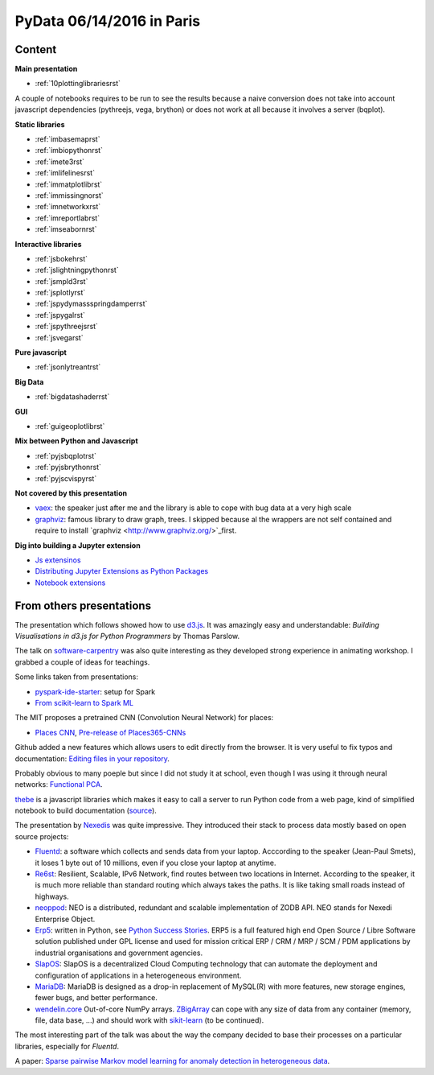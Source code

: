 
.. _l-pydata2016:

PyData 06/14/2016 in Paris
==========================

Content
+++++++

**Main presentation**

* :ref:`10plottinglibrariesrst`

A couple of notebooks requires to be run to see the results because
a naive conversion does not take into account javascript dependencies
(pythreejs, vega, brython) or does not work at all because
it involves a server (bqplot).

**Static libraries**

* :ref:`imbasemaprst`
* :ref:`imbiopythonrst`
* :ref:`imete3rst`
* :ref:`imlifelinesrst`
* :ref:`immatplotlibrst`
* :ref:`immissingnorst`
* :ref:`imnetworkxrst`
* :ref:`imreportlabrst`
* :ref:`imseabornrst`

**Interactive libraries**

* :ref:`jsbokehrst`
* :ref:`jslightningpythonrst`
* :ref:`jsmpld3rst`
* :ref:`jsplotlyrst`
* :ref:`jspydymassspringdamperrst`
* :ref:`jspygalrst`
* :ref:`jspythreejsrst`
* :ref:`jsvegarst`

**Pure javascript**

* :ref:`jsonlytreantrst`

**Big Data**

* :ref:`bigdatashaderrst`

**GUI**

* :ref:`guigeoplotlibrst`

**Mix between Python and Javascript**

* :ref:`pyjsbqplotrst`
* :ref:`pyjsbrythonrst`
* :ref:`pyjscvispyrst`

**Not covered by this presentation**

* `vaex <https://www.astro.rug.nl/~breddels/vaex/>`_: the speaker just after me and the library is able
  to cope with bug data at a very high scale
* `graphviz <http://www.graphviz.org/>`_: famous library to draw graph, trees.
  I skipped because al the wrappers are not self contained and require to install 
  `graphviz <http://www.graphviz.org/>`_first.
  
**Dig into building a Jupyter extension**

* `Js extensinos <https://carreau.gitbooks.io/jupyter-book/content/Jsextensions.html>`_
* `Distributing Jupyter Extensions as Python Packages <http://jupyter-notebook.readthedocs.io/en/latest/examples/Notebook/Distributing%20Jupyter%20Extensions%20as%20Python%20Packages.html>`_
* `Notebook extensions <https://github.com/jupyter/scipy-advanced-tutorial/blob/master/Part1/04-notebook-extensions.md>`_

From others presentations
+++++++++++++++++++++++++

The presentation which follows showed how to use
`d3.js <https://d3js.org/>`_. It was amazingly easy and understandable:
*Building Visualisations in d3.js for Python Programmers* by Thomas Parslow.

The talk on `software-carpentry <http://software-carpentry.org>`_ was also quite interesting
as they developed strong experience in animating workshop. I grabbed a couple
of ideas for teachings.

Some links taken from presentations:

* `pyspark-ide-starter <https://github.com/ybenoit/pyspark-ide-starter>`_: setup for Spark
* `From scikit-learn to Spark ML <http://blog.xebia.fr/2015/10/08/from-scikit-learn-to-spark-ml/>`_

The MIT proposes a pretrained CNN (Convolution Neural Network) for places:

* `Places CNN <http://places.csail.mit.edu/downloadCNN.html>`_,
  `Pre-release of Places365-CNNs <https://github.com/metalbubble/places365>`_

Github added a new features which allows users to edit directly from the browser.
It is very useful to fix typos and documentation: 
`Editing files in your repository <https://help.github.com/articles/editing-files-in-your-repository/>`_.

Probably obvious to many poeple but since I did not study it at school,
even though I was using it through neural networks:
`Functional PCA <https://en.wikipedia.org/wiki/Functional_principal_component_analysis>`_.

`thebe <https://oreillymedia.github.io/thebe/>`_ is a javascript libraries
which makes it easy to call a server to run Python code from a web page,
kind of simplified notebook to build documentation
(`source <https://github.com/oreillymedia/thebe>`_).

The presentation by `Nexedis <https://www.nexedi.com/>`_ was quite impressive. They introduced their 
stack to process data mostly based on open source projects:

* `Fluentd <http://www.fluentd.org/>`_: a software which collects and sends data
  from your laptop. Acccording to the speaker (Jean-Paul Smets),
  it loses 1 byte out of 10 millions,
  even if you close your laptop at anytime.
* `Re6st <https://lab.nexedi.com/nexedi/re6stnet>`_: Resilient, Scalable, IPv6 Network, 
  find routes between two locations in Internet. According to the speaker, it is much more reliable
  than standard routing which always takes the paths.
  It is like taking small roads instead of highways.
* `neoppod <https://lab.nexedi.com/nexedi/neoppod>`_: 
  NEO is a distributed, redundant and scalable implementation of ZODB API.
  NEO stands for Nexedi Enterprise Object.
* `Erp5 <https://www.erp5.com/>`_: written in Python, 
  see `Python Success Stories <https://www.python.org/about/success/nexedi/>`_.
  ERP5 is a full featured high end Open Source / Libre Software solution published under 
  GPL license and used for mission critical ERP / CRM / MRP / SCM / PDM applications 
  by industrial organisations and government agencies.
* `SlapOS <http://community.slapos.org/wiki>`_:
  SlapOS is a decentralized Cloud Computing technology that can automate the 
  deployment and configuration of applications in a heterogeneous environment. 
* `MariaDB <https://github.com/MariaDB/server>`_:
  MariaDB is designed as a drop-in replacement of MySQL(R) with more
  features, new storage engines, fewer bugs, and better performance.
* `wendelin.core <https://pypi.python.org/pypi/wendelin.core>`_
  Out-of-core NumPy arrays. `ZBigArray <http://www.wendelin.io/wendelin-Core.Tutorial.2016>`_
  can cope with any size of data from any container (memory, file, data base, ...)
  and should work with `sikit-learn <http://scikit-learn.org/>`_ (to be continued).

The most interesting part of the talk was about the way the company decided
to base their processes on a particular libraries, especially for *Fluentd*.

A paper:
`Sparse pairwise Markov model learning for anomaly detection in heterogeneous data <https://hal-institut-mines-telecom.archives-ouvertes.fr/hal-01167391>`_.

